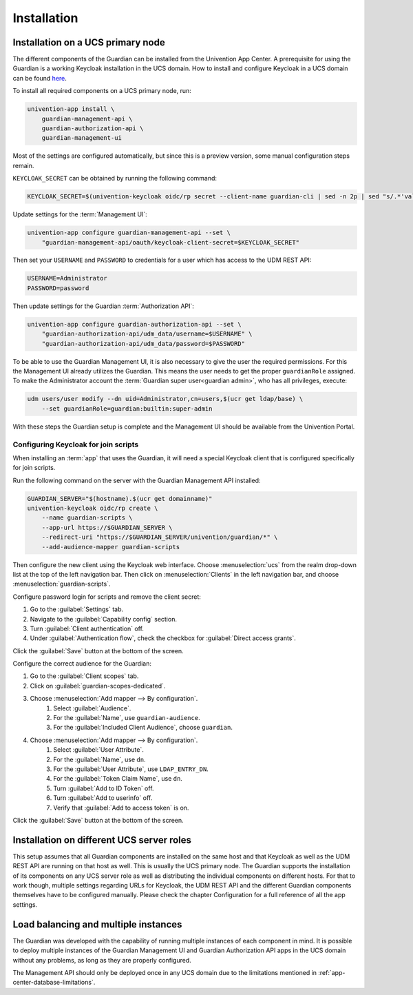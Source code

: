 .. Copyright (C) 2023 Univention GmbH
..
.. SPDX-License-Identifier: AGPL-3.0-only

.. _installation:

************
Installation
************

.. _installation-on-ucs-primary-node:

Installation on a UCS primary node
==================================

The different components of the Guardian can be installed from the Univention App Center. A prerequisite for using
the Guardian is a working Keycloak installation in the UCS domain. How to install and configure Keycloak in a UCS
domain can be found `here <https://docs.software-univention.de/keycloak-app/latest/index.html>`_.

To install all required components on a UCS primary node, run:

.. code-block:: bash

   univention-app install \
       guardian-management-api \
       guardian-authorization-api \
       guardian-management-ui

Most of the settings are configured automatically, but since this is a preview version, some manual configuration steps
remain.

``KEYCLOAK_SECRET`` can be obtained by running the following command:

.. code-block:: bash

   KEYCLOAK_SECRET=$(univention-keycloak oidc/rp secret --client-name guardian-cli | sed -n 2p | sed "s/.*'value': '\([[:alnum:]]*\)'.*/\1/")

Update settings for the :term:`Management UI`:

.. code-block:: bash

   univention-app configure guardian-management-api --set \
       "guardian-management-api/oauth/keycloak-client-secret=$KEYCLOAK_SECRET"

Then set your ``USERNAME`` and ``PASSWORD`` to credentials for a user which
has access to the UDM REST API:

.. code-block:: bash

   USERNAME=Administrator
   PASSWORD=password

Then update settings for the Guardian :term:`Authorization API`:

.. code-block:: bash

   univention-app configure guardian-authorization-api --set \
       "guardian-authorization-api/udm_data/username=$USERNAME" \
       "guardian-authorization-api/udm_data/password=$PASSWORD"

To be able to use the Guardian Management UI, it is also necessary to give the user the required permissions. For this the Management UI already utilizes the Guardian.
This means the user needs to get the proper ``guardianRole`` assigned. To make the Administrator account the :term:`Guardian super user<guardian admin>`, who has all privileges, execute:

.. code-block:: bash

   udm users/user modify --dn uid=Administrator,cn=users,$(ucr get ldap/base) \
       --set guardianRole=guardian:builtin:super-admin

With these steps the Guardian setup is complete and the Management UI should be available from the Univention Portal.

.. _configuring-keycloak-for-join-scripts:

Configuring Keycloak for join scripts
-------------------------------------

When installing an :term:`app` that uses the Guardian, it will need a special
Keycloak client that is configured specifically for join scripts.

Run the following command on the server with the Guardian Management API installed:

.. code-block:: bash

   GUARDIAN_SERVER="$(hostname).$(ucr get domainname)"
   univention-keycloak oidc/rp create \
       --name guardian-scripts \
       --app-url https://$GUARDIAN_SERVER \
       --redirect-uri "https://$GUARDIAN_SERVER/univention/guardian/*" \
       --add-audience-mapper guardian-scripts

Then configure the new client using the Keycloak web interface.
Choose :menuselection:`ucs` from the realm drop-down list at the top of the left navigation bar.
Then click on :menuselection:`Clients` in the left navigation bar, and choose :menuselection:`guardian-scripts`.

Configure password login for scripts and remove the client secret:

#. Go to the :guilabel:`Settings` tab.
#. Navigate to the :guilabel:`Capability config` section.
#. Turn :guilabel:`Client authentication` off.
#. Under :guilabel:`Authentication flow`, check the checkbox for :guilabel:`Direct access grants`.

Click the :guilabel:`Save` button at the bottom of the screen.

Configure the correct audience for the Guardian:

#. Go to the :guilabel:`Client scopes` tab.
#. Click on :guilabel:`guardian-scopes-dedicated`.
#. Choose :menuselection:`Add mapper --> By configuration`.
    #. Select :guilabel:`Audience`.
    #. For the :guilabel:`Name`, use ``guardian-audience``.
    #. For the :guilabel:`Included Client Audience`, choose ``guardian``.
#. Choose :menuselection:`Add mapper --> By configuration`.
    #. Select :guilabel:`User Attribute`.
    #. For the :guilabel:`Name`, use ``dn``.
    #. For the :guilabel:`User Attribute`, use ``LDAP_ENTRY_DN``.
    #. For the :guilabel:`Token Claim Name`, use ``dn``.
    #. Turn :guilabel:`Add to ID Token` off.
    #. Turn :guilabel:`Add to userinfo` off.
    #. Verify that :guilabel:`Add to access token` is on.

Click the :guilabel:`Save` button at the bottom of the screen.

.. _installation-on-different-ucs-server-roles:

Installation on different UCS server roles
==========================================

This setup assumes that all Guardian components are installed on the same host and that Keycloak as well as the UDM
REST API are running on that host as well. This is usually the UCS primary node.
The Guardian supports the installation of its components on any UCS server role as well as distributing the individual
components on different hosts. For that to work though, multiple settings
regarding URLs for Keycloak, the UDM REST API and the different Guardian components themselves have to be configured manually.
Please check the chapter Configuration for a full reference of all the app settings.

.. _load-balancing-and-multiple-instances:

Load balancing and multiple instances
=====================================

The Guardian was developed with the capability of running multiple instances of each component in mind. It is possible
to deploy multiple instances of the Guardian Management UI and Guardian Authorization API apps in the UCS domain without
any problems, as long as they are properly configured.

The Management API should only be deployed once in any UCS domain due to the limitations mentioned in :ref:`app-center-database-limitations`.
